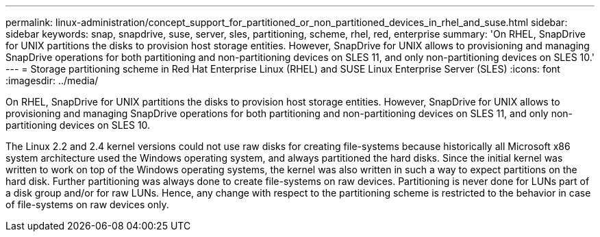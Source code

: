 ---
permalink: linux-administration/concept_support_for_partitioned_or_non_partitioned_devices_in_rhel_and_suse.html
sidebar: sidebar
keywords: snap, snapdrive, suse, server, sles, partitioning, scheme, rhel, red, enterprise
summary: 'On RHEL, SnapDrive for UNIX partitions the disks to provision host storage entities. However, SnapDrive for UNIX allows to provisioning and managing SnapDrive operations for both partitioning and non-partitioning devices on SLES 11, and only non-partitioning devices on SLES 10.'
---
= Storage partitioning scheme in Red Hat Enterprise Linux (RHEL) and SUSE Linux Enterprise Server (SLES)
:icons: font
:imagesdir: ../media/

[.lead]
On RHEL, SnapDrive for UNIX partitions the disks to provision host storage entities. However, SnapDrive for UNIX allows to provisioning and managing SnapDrive operations for both partitioning and non-partitioning devices on SLES 11, and only non-partitioning devices on SLES 10.

The Linux 2.2 and 2.4 kernel versions could not use raw disks for creating file-systems because historically all Microsoft x86 system architecture used the Windows operating system, and always partitioned the hard disks. Since the initial kernel was written to work on top of the Windows operating systems, the kernel was also written in such a way to expect partitions on the hard disk. Further partitioning was always done to create file-systems on raw devices. Partitioning is never done for LUNs part of a disk group and/or for raw LUNs. Hence, any change with respect to the partitioning scheme is restricted to the behavior in case of file-systems on raw devices only.
